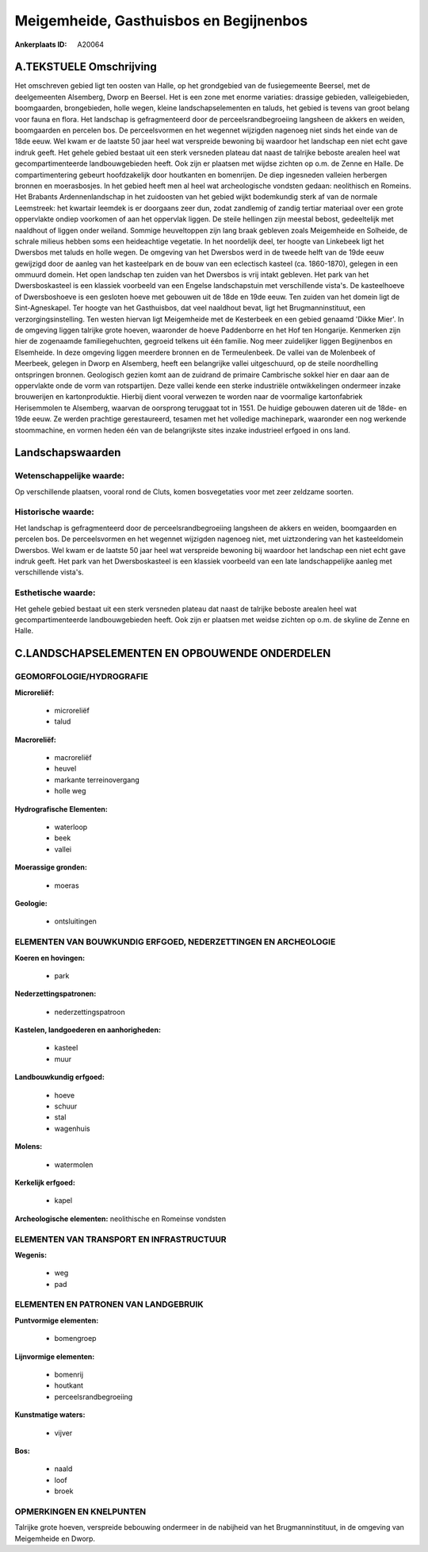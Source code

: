 Meigemheide, Gasthuisbos en Begijnenbos
=======================================

:Ankerplaats ID: A20064




A.TEKSTUELE Omschrijving
------------

Het omschreven gebied ligt ten oosten van Halle, op het grondgebied
van de fusiegemeente Beersel, met de deelgemeenten Alsemberg, Dworp en
Beersel. Het is een zone met enorme variaties: drassige gebieden,
valleigebieden, boomgaarden, brongebieden, holle wegen, kleine
landschapselementen en taluds, het gebied is tevens van groot belang
voor fauna en flora. Het landschap is gefragmenteerd door de
perceelsrandbegroeiing langsheen de akkers en weiden, boomgaarden en
percelen bos. De perceelsvormen en het wegennet wijzigden nagenoeg niet
sinds het einde van de 18de eeuw. Wel kwam er de laatste 50 jaar heel
wat verspreide bewoning bij waardoor het landschap een niet echt gave
indruk geeft. Het gehele gebied bestaat uit een sterk versneden plateau
dat naast de talrijke beboste arealen heel wat gecompartimenteerde
landbouwgebieden heeft. Ook zijn er plaatsen met wijdse zichten op o.m.
de Zenne en Halle. De compartimentering gebeurt hoofdzakelijk door
houtkanten en bomenrijen. De diep ingesneden valleien herbergen bronnen
en moerasbosjes. In het gebied heeft men al heel wat archeologische
vondsten gedaan: neolithisch en Romeins. Het Brabants Ardennenlandschap
in het zuidoosten van het gebied wijkt bodemkundig sterk af van de
normale Leemstreek: het kwartair leemdek is er doorgaans zeer dun, zodat
zandlemig of zandig tertiar materiaal over een grote oppervlakte ondiep
voorkomen of aan het oppervlak liggen. De steile hellingen zijn meestal
bebost, gedeeltelijk met naaldhout of liggen onder weiland. Sommige
heuveltoppen zijn lang braak gebleven zoals Meigemheide en Solheide, de
schrale milieus hebben soms een heideachtige vegetatie. In het
noordelijk deel, ter hoogte van Linkebeek ligt het Dwersbos met taluds
en holle wegen. De omgeving van het Dwersbos werd in de tweede helft van
de 19de eeuw gewijzigd door de aanleg van het kasteelpark en de bouw van
een eclectisch kasteel (ca. 1860-1870), gelegen in een ommuurd domein.
Het open landschap ten zuiden van het Dwersbos is vrij intakt gebleven.
Het park van het Dwersboskasteel is een klassiek voorbeeld van een
Engelse landschapstuin met verschillende vista's. De kasteelhoeve of
Dwersboshoeve is een gesloten hoeve met gebouwen uit de 18de en 19de
eeuw. Ten zuiden van het domein ligt de Sint-Agneskapel. Ter hoogte van
het Gasthuisbos, dat veel naaldhout bevat, ligt het Brugmanninstituut,
een verzorgingsinstelling. Ten westen hiervan ligt Meigemheide met de
Kesterbeek en een gebied genaamd 'Dikke Mier'. In de omgeving liggen
talrijke grote hoeven, waaronder de hoeve Paddenborre en het Hof ten
Hongarije. Kenmerken zijn hier de zogenaamde familiegehuchten, gegroeid
telkens uit één familie. Nog meer zuidelijker liggen Begijnenbos en
Elsemheide. In deze omgeving liggen meerdere bronnen en de
Termeulenbeek. De vallei van de Molenbeek of Meerbeek, gelegen in Dworp
en Alsemberg, heeft een belangrijke vallei uitgeschuurd, op de steile
noordhelling ontspringen bronnen. Geologisch gezien komt aan de zuidrand
de primaire Cambrische sokkel hier en daar aan de oppervlakte onde de
vorm van rotspartijen. Deze vallei kende een sterke industriële
ontwikkelingen ondermeer inzake brouwerijen en kartonproduktie. Hierbij
dient vooral verwezen te worden naar de voormalige kartonfabriek
Herisemmolen te Alsemberg, waarvan de oorsprong teruggaat tot in 1551.
De huidige gebouwen dateren uit de 18de- en 19de eeuw. Ze werden
prachtige gerestaureerd, tesamen met het volledige machinepark,
waaronder een nog werkende stoommachine, en vormen heden één van de
belangrijkste sites inzake industrieel erfgoed in ons land. 



Landschapswaarden
-----------------


Wetenschappelijke waarde:
~~~~~~~~~~~~~~~~~~~~~~~~~

Op verschillende plaatsen, vooral rond de Cluts, komen bosvegetaties
voor met zeer zeldzame soorten.

Historische waarde:
~~~~~~~~~~~~~~~~~~~


Het landschap is gefragmenteerd door de perceelsrandbegroeiing
langsheen de akkers en weiden, boomgaarden en percelen bos. De
perceelsvormen en het wegennet wijzigden nagenoeg niet, met
uiztzondering van het kasteeldomein Dwersbos. Wel kwam er de laatste 50
jaar heel wat verspreide bewoning bij waardoor het landschap een niet
echt gave indruk geeft. Het park van het Dwersboskasteel is een klassiek
voorbeeld van een late landschappelijke aanleg met verschillende
vista's.

Esthetische waarde:
~~~~~~~~~~~~~~~~~~~

Het gehele gebied bestaat uit een sterk versneden
plateau dat naast de talrijke beboste arealen heel wat
gecompartimenteerde landbouwgebieden heeft. Ook zijn er plaatsen met
weidse zichten op o.m. de skyline de Zenne en Halle.



C.LANDSCHAPSELEMENTEN EN OPBOUWENDE ONDERDELEN
-----------------------------------------------



GEOMORFOLOGIE/HYDROGRAFIE
~~~~~~~~~~~~~~~~~~~~~~~~~

**Microreliëf:**

 * microreliëf
 * talud


**Macroreliëf:**

 * macroreliëf
 * heuvel
 * markante terreinovergang
 * holle weg

**Hydrografische Elementen:**

 * waterloop
 * beek
 * vallei


**Moerassige gronden:**

 * moeras


**Geologie:**

 * ontsluitingen



ELEMENTEN VAN BOUWKUNDIG ERFGOED, NEDERZETTINGEN EN ARCHEOLOGIE
~~~~~~~~~~~~~~~~~~~~~~~~~~~~~~~~~~~~~~~~~~~~~~~~~~~~~~~~~~~~~~~

**Koeren en hovingen:**

 * park


**Nederzettingspatronen:**

 * nederzettingspatroon

**Kastelen, landgoederen en aanhorigheden:**

 * kasteel
 * muur


**Landbouwkundig erfgoed:**

 * hoeve
 * schuur
 * stal
 * wagenhuis


**Molens:**

 * watermolen


**Kerkelijk erfgoed:**

 * kapel


**Archeologische elementen:**
neolithische en Romeinse vondsten

ELEMENTEN VAN TRANSPORT EN INFRASTRUCTUUR
~~~~~~~~~~~~~~~~~~~~~~~~~~~~~~~~~~~~~~~~~

**Wegenis:**

 * weg
 * pad



ELEMENTEN EN PATRONEN VAN LANDGEBRUIK
~~~~~~~~~~~~~~~~~~~~~~~~~~~~~~~~~~~~~

**Puntvormige elementen:**

 * bomengroep


**Lijnvormige elementen:**

 * bomenrij
 * houtkant
 * perceelsrandbegroeiing

**Kunstmatige waters:**

 * vijver


**Bos:**

 * naald
 * loof
 * broek



OPMERKINGEN EN KNELPUNTEN
~~~~~~~~~~~~~~~~~~~~~~~~~

Talrijke grote hoeven, verspreide bebouwing ondermeer in de nabijheid
van het Brugmanninstituut, in de omgeving van Meigemheide en Dworp.
